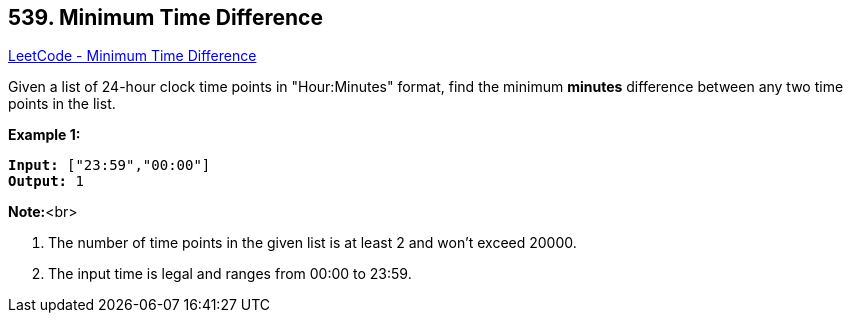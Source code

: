 == 539. Minimum Time Difference

https://leetcode.com/problems/minimum-time-difference/[LeetCode - Minimum Time Difference]

Given a list of 24-hour clock time points in "Hour:Minutes" format, find the minimum *minutes* difference between any two time points in the list. 

*Example 1:*


[subs="verbatim,quotes,macros"]
----
*Input:* ["23:59","00:00"]
*Output:* 1
----


*Note:*<br>

. The number of time points in the given list is at least 2 and won't exceed 20000.
. The input time is legal and ranges from 00:00 to 23:59.


